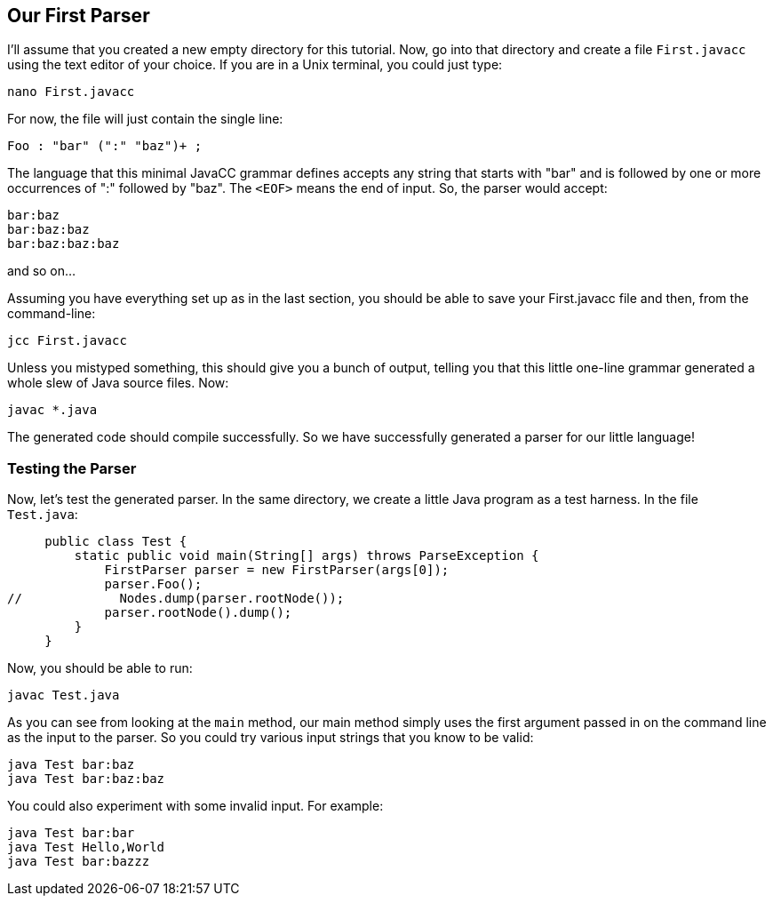 == Our First Parser

I'll assume that you created a new empty directory for this tutorial. Now, go into that directory and create a file `First.javacc` using the text editor of your choice. If you are in a Unix terminal, you could just type:

    nano First.javacc

For now, the file will just contain the single line:

    Foo : "bar" (":" "baz")+ ; 

The language that this minimal JavaCC grammar defines accepts any string that starts with "bar" and is followed by one or more occurrences of ":" followed by "baz". The `<EOF>` means the end of input. So, the parser would accept:

     bar:baz
     bar:baz:baz
     bar:baz:baz:baz

and so on...

Assuming you have everything set up as in the last section, you should be able to save your First.javacc file and then, from the command-line:

     jcc First.javacc

Unless you mistyped something, this should give you a bunch of output, telling you that this little one-line grammar generated a whole slew of Java source files. Now:

     javac *.java

The generated code should compile successfully. So we have successfully generated a parser for our little language!

=== Testing the Parser

Now, let's test the generated parser. In the same directory, we create a little Java program as a test harness. In the file `Test.java`:

     public class Test {
         static public void main(String[] args) throws ParseException {
             FirstParser parser = new FirstParser(args[0]);
             parser.Foo();
//             Nodes.dump(parser.rootNode());
             parser.rootNode().dump();
         }
     }

// Nodes.dump(...) is gone now, by the way. It's just parser.rootNode().dump();
// In fact, I got rid of the whole Nodes.java class because
// now that you can put default/static methods in interfaces (since JDK 8, I think)
// there is no need for it!

Now, you should be able to run:

     javac Test.java

As you can see from looking at the `main` method, our main method simply uses the first argument passed in on the command line as the input to the parser. So you could try various input strings that you know to be valid:

     java Test bar:baz
     java Test bar:baz:baz

You could also experiment with some invalid input. For example:

     java Test bar:bar
     java Test Hello,World
     java Test bar:bazzz

